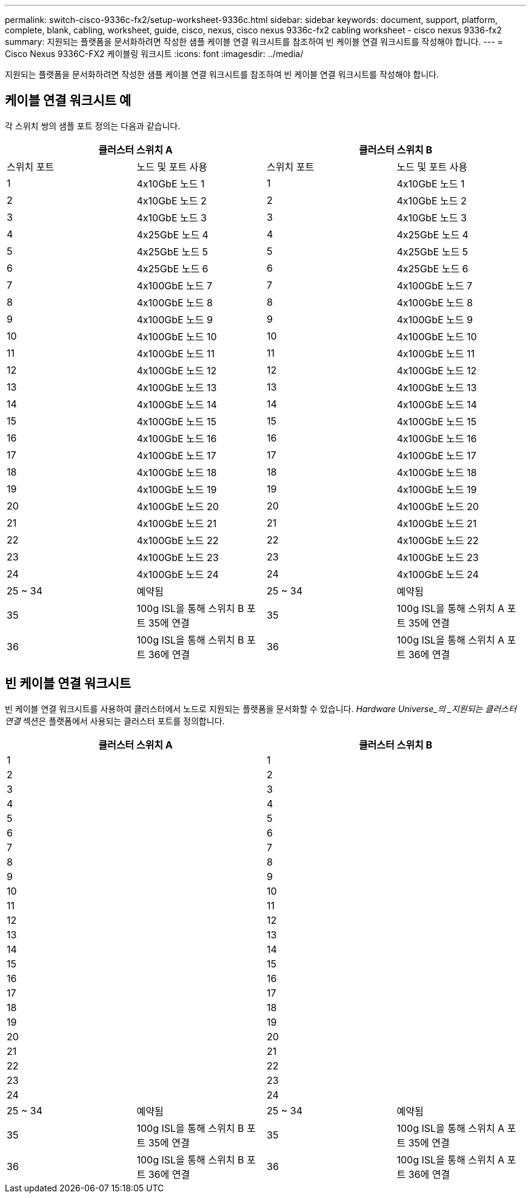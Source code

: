 ---
permalink: switch-cisco-9336c-fx2/setup-worksheet-9336c.html 
sidebar: sidebar 
keywords: document, support, platform, complete, blank, cabling, worksheet, guide, cisco, nexus, cisco nexus 9336c-fx2 cabling worksheet - cisco nexus 9336-fx2 
summary: 지원되는 플랫폼을 문서화하려면 작성한 샘플 케이블 연결 워크시트를 참조하여 빈 케이블 연결 워크시트를 작성해야 합니다. 
---
= Cisco Nexus 9336C-FX2 케이블링 워크시트
:icons: font
:imagesdir: ../media/


[role="lead"]
지원되는 플랫폼을 문서화하려면 작성한 샘플 케이블 연결 워크시트를 참조하여 빈 케이블 연결 워크시트를 작성해야 합니다.



== 케이블 연결 워크시트 예

각 스위치 쌍의 샘플 포트 정의는 다음과 같습니다.

[cols="1, 1, 1, 1"]
|===
2+| 클러스터 스위치 A 2+| 클러스터 스위치 B 


| 스위치 포트 | 노드 및 포트 사용 | 스위치 포트 | 노드 및 포트 사용 


 a| 
1
 a| 
4x10GbE 노드 1
 a| 
1
 a| 
4x10GbE 노드 1



 a| 
2
 a| 
4x10GbE 노드 2
 a| 
2
 a| 
4x10GbE 노드 2



 a| 
3
 a| 
4x10GbE 노드 3
 a| 
3
 a| 
4x10GbE 노드 3



 a| 
4
 a| 
4x25GbE 노드 4
 a| 
4
 a| 
4x25GbE 노드 4



 a| 
5
 a| 
4x25GbE 노드 5
 a| 
5
 a| 
4x25GbE 노드 5



 a| 
6
 a| 
4x25GbE 노드 6
 a| 
6
 a| 
4x25GbE 노드 6



 a| 
7
 a| 
4x100GbE 노드 7
 a| 
7
 a| 
4x100GbE 노드 7



 a| 
8
 a| 
4x100GbE 노드 8
 a| 
8
 a| 
4x100GbE 노드 8



 a| 
9
 a| 
4x100GbE 노드 9
 a| 
9
 a| 
4x100GbE 노드 9



 a| 
10
 a| 
4x100GbE 노드 10
 a| 
10
 a| 
4x100GbE 노드 10



 a| 
11
 a| 
4x100GbE 노드 11
 a| 
11
 a| 
4x100GbE 노드 11



 a| 
12
 a| 
4x100GbE 노드 12
 a| 
12
 a| 
4x100GbE 노드 12



 a| 
13
 a| 
4x100GbE 노드 13
 a| 
13
 a| 
4x100GbE 노드 13



 a| 
14
 a| 
4x100GbE 노드 14
 a| 
14
 a| 
4x100GbE 노드 14



 a| 
15
 a| 
4x100GbE 노드 15
 a| 
15
 a| 
4x100GbE 노드 15



 a| 
16
 a| 
4x100GbE 노드 16
 a| 
16
 a| 
4x100GbE 노드 16



 a| 
17
 a| 
4x100GbE 노드 17
 a| 
17
 a| 
4x100GbE 노드 17



 a| 
18
 a| 
4x100GbE 노드 18
 a| 
18
 a| 
4x100GbE 노드 18



 a| 
19
 a| 
4x100GbE 노드 19
 a| 
19
 a| 
4x100GbE 노드 19



 a| 
20
 a| 
4x100GbE 노드 20
 a| 
20
 a| 
4x100GbE 노드 20



 a| 
21
 a| 
4x100GbE 노드 21
 a| 
21
 a| 
4x100GbE 노드 21



 a| 
22
 a| 
4x100GbE 노드 22
 a| 
22
 a| 
4x100GbE 노드 22



 a| 
23
 a| 
4x100GbE 노드 23
 a| 
23
 a| 
4x100GbE 노드 23



 a| 
24
 a| 
4x100GbE 노드 24
 a| 
24
 a| 
4x100GbE 노드 24



 a| 
25 ~ 34
 a| 
예약됨
 a| 
25 ~ 34
 a| 
예약됨



 a| 
35
 a| 
100g ISL을 통해 스위치 B 포트 35에 연결
 a| 
35
 a| 
100g ISL을 통해 스위치 A 포트 35에 연결



 a| 
36
 a| 
100g ISL을 통해 스위치 B 포트 36에 연결
 a| 
36
 a| 
100g ISL을 통해 스위치 A 포트 36에 연결

|===


== 빈 케이블 연결 워크시트

빈 케이블 연결 워크시트를 사용하여 클러스터에서 노드로 지원되는 플랫폼을 문서화할 수 있습니다. _Hardware Universe_의 _지원되는 클러스터 연결_ 섹션은 플랫폼에서 사용되는 클러스터 포트를 정의합니다.

[cols="1, 1, 1, 1"]
|===
2+| 클러스터 스위치 A 2+| 클러스터 스위치 B 


 a| 
1
 a| 
 a| 
1
 a| 



 a| 
2
 a| 
 a| 
2
 a| 



 a| 
3
 a| 
 a| 
3
 a| 



 a| 
4
 a| 
 a| 
4
 a| 



 a| 
5
 a| 
 a| 
5
 a| 



 a| 
6
 a| 
 a| 
6
 a| 



 a| 
7
 a| 
 a| 
7
 a| 



 a| 
8
 a| 
 a| 
8
 a| 



 a| 
9
 a| 
 a| 
9
 a| 



 a| 
10
 a| 
 a| 
10
 a| 



 a| 
11
 a| 
 a| 
11
 a| 



 a| 
12
 a| 
 a| 
12
 a| 



 a| 
13
 a| 
 a| 
13
 a| 



 a| 
14
 a| 
 a| 
14
 a| 



 a| 
15
 a| 
 a| 
15
 a| 



 a| 
16
 a| 
 a| 
16
 a| 



 a| 
17
 a| 
 a| 
17
 a| 



 a| 
18
 a| 
 a| 
18
 a| 



 a| 
19
 a| 
 a| 
19
 a| 



 a| 
20
 a| 
 a| 
20
 a| 



 a| 
21
 a| 
 a| 
21
 a| 



 a| 
22
 a| 
 a| 
22
 a| 



 a| 
23
 a| 
 a| 
23
 a| 



 a| 
24
 a| 
 a| 
24
 a| 



 a| 
25 ~ 34
 a| 
예약됨
 a| 
25 ~ 34
 a| 
예약됨



 a| 
35
 a| 
100g ISL을 통해 스위치 B 포트 35에 연결
 a| 
35
 a| 
100g ISL을 통해 스위치 A 포트 35에 연결



 a| 
36
 a| 
100g ISL을 통해 스위치 B 포트 36에 연결
 a| 
36
 a| 
100g ISL을 통해 스위치 A 포트 36에 연결

|===